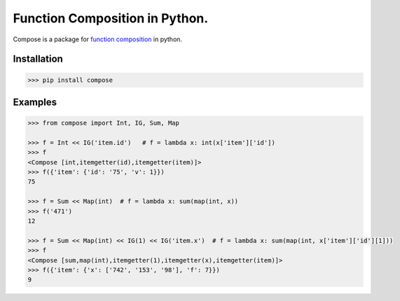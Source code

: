 ===============================
Function Composition in Python.
===============================

.. teaser-begin

Compose is a package for `function composition <https://en.wikipedia.org/wiki/Function_composition_(computer_science)>`_ in python.

.. teaser-end

Installation
------------

.. code-block:: console

    >>> pip install compose
  
Examples
--------

.. -code-begin-

.. code:: pycon

    >>> from compose import Int, IG, Sum, Map
   
    >>> f = Int << IG('item.id')   # f = lambda x: int(x['item']['id'])
    >>> f
    <Compose [int,itemgetter(id),itemgetter(item)]>
    >>> f({'item': {'id': '75', 'v': 1}})
    75

    >>> f = Sum << Map(int)  # f = lambda x: sum(map(int, x))
    >>> f('471')
    12

    >>> f = Sum << Map(int) << IG(1) << IG('item.x')  # f = lambda x: sum(map(int, x['item']['id'][1]))
    >>> f
    <Compose [sum,map(int),itemgetter(1),itemgetter(x),itemgetter(item)]>
    >>> f({'item': {'x': ['742', '153', '98'], 'f': 7}})
    9
